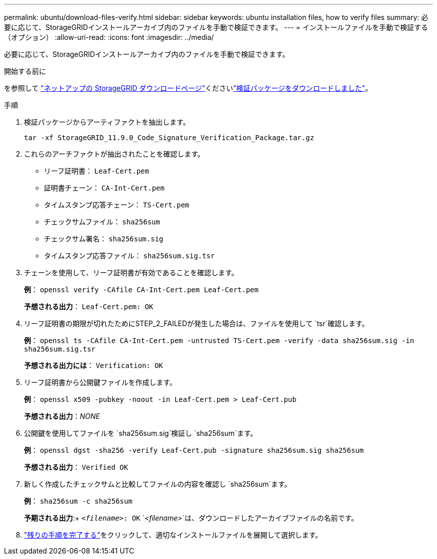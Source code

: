 ---
permalink: ubuntu/download-files-verify.html 
sidebar: sidebar 
keywords: ubuntu installation files, how to verify files 
summary: 必要に応じて、StorageGRIDインストールアーカイブ内のファイルを手動で検証できます。 
---
= インストールファイルを手動で検証する（オプション）
:allow-uri-read: 
:icons: font
:imagesdir: ../media/


[role="lead"]
必要に応じて、StorageGRIDインストールアーカイブ内のファイルを手動で検証できます。

.開始する前に
を参照して https://mysupport.netapp.com/site/products/all/details/storagegrid/downloads-tab["ネットアップの StorageGRID ダウンロードページ"^]くださいlink:../ubuntu/downloading-and-extracting-storagegrid-installation-files.html#ubuntu-download-verification-package["検証パッケージをダウンロードしました"]。

.手順
. 検証パッケージからアーティファクトを抽出します。
+
`tar -xf StorageGRID_11.9.0_Code_Signature_Verification_Package.tar.gz`

. これらのアーチファクトが抽出されたことを確認します。
+
** リーフ証明書： `Leaf-Cert.pem`
** 証明書チェーン： `CA-Int-Cert.pem`
** タイムスタンプ応答チェーン： `TS-Cert.pem`
** チェックサムファイル： `sha256sum`
** チェックサム署名： `sha256sum.sig`
** タイムスタンプ応答ファイル： `sha256sum.sig.tsr`


. チェーンを使用して、リーフ証明書が有効であることを確認します。
+
*例*： `openssl verify -CAfile CA-Int-Cert.pem Leaf-Cert.pem`

+
*予想される出力*： `Leaf-Cert.pem: OK`

. リーフ証明書の期限が切れたためにSTEP_2_FAILEDが発生した場合は、ファイルを使用して `tsr`確認します。
+
*例*： `openssl ts -CAfile CA-Int-Cert.pem -untrusted TS-Cert.pem -verify -data sha256sum.sig -in sha256sum.sig.tsr`

+
*予想される出力には*： `Verification: OK`

. リーフ証明書から公開鍵ファイルを作成します。
+
*例*： `openssl x509 -pubkey -noout -in Leaf-Cert.pem > Leaf-Cert.pub`

+
*予想される出力*：_NONE_

. 公開鍵を使用してファイルを `sha256sum.sig`検証し `sha256sum`ます。
+
*例*： `openssl dgst -sha256 -verify Leaf-Cert.pub -signature sha256sum.sig sha256sum`

+
*予想される出力*： `Verified OK`

. 新しく作成したチェックサムと比較してファイルの内容を確認し `sha256sum`ます。
+
*例*： `sha256sum -c sha256sum`

+
*予期される出力*:+ `_<filename>_: OK`
`_<filename>_`は、ダウンロードしたアーカイブファイルの名前です。

. link:../ubuntu/downloading-and-extracting-storagegrid-installation-files.html["残りの手順を完了する"]をクリックして、適切なインストールファイルを展開して選択します。

